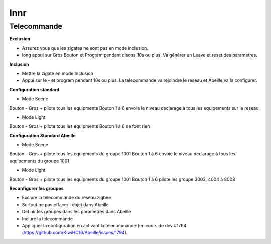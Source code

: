 Innr
----

Telecommande
~~~~~~~~~~~~

**Exclusion**

* Assurez vous que les zigates ne sont pas en mode inclusion.
* long appui sur Gros Bouton et Program pendant disons 10s ou plus. Va générer un Leave et reset des parametres.

**Inclusion**

* Mettre la zigate en mode Inclusion
* Appui sur le - et program pendant 10s ou plus. La telecommande va rejoindre le reseau et Abeille va la configurer.

**Configuration standard**

* Mode Scene

Bouton - Gros + pilote tous les equipments
Bouton 1 à 6 envoie le niveau declarage à tous les equipements sur le reseau

* Mode Light

Bouton - Gros + pilote tous les equipments
Bouton 1 à 6 ne font rien

**Configuration Standard Abeille**

* Mode Scene

Bouton - Gros + pilote tous les equipments du groupe 1001
Bouton 1 à 6 envoie le niveau declarage à tous les equipements du groupe 1001

* Mode Light

Bouton - Gros + pilote tous les equipments du groupe 1001
Bouton 1 à 6 pilote les groupe 3003, 4004 à 8008

**Reconfigurer les groupes**

* Exclure la telecommande du reseau zigbee
* Surtout ne pas effacer l objet dans Abeille
* Definir les groupes dans les parametres dans Abeille
* Inclure la telecommande
* Appliquer la configuration en activant la telecommande (en cours de dev #1794 (https://github.com/KiwiHC16/Abeille/issues/1794).

